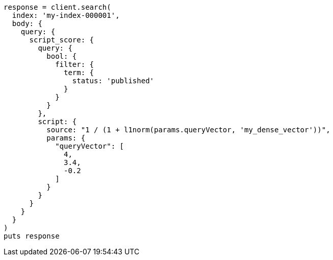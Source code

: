 [source, ruby]
----
response = client.search(
  index: 'my-index-000001',
  body: {
    query: {
      script_score: {
        query: {
          bool: {
            filter: {
              term: {
                status: 'published'
              }
            }
          }
        },
        script: {
          source: "1 / (1 + l1norm(params.queryVector, 'my_dense_vector'))",
          params: {
            "queryVector": [
              4,
              3.4,
              -0.2
            ]
          }
        }
      }
    }
  }
)
puts response
----

